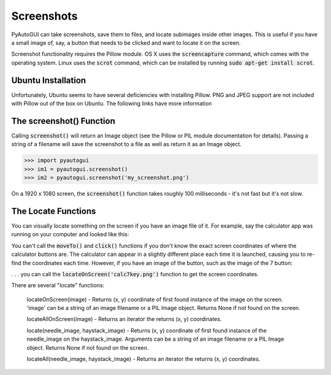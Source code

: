 .. default-role:: code

===========
Screenshots
===========

PyAutoGUI can take screenshots, save them to files, and locate subimages inside other images. This is useful if you have a small image of, say, a button that needs to be clicked and want to locate it on the screen.

Screenshot functionality requires the Pillow module. OS X uses the `screencapture` command, which comes with the operating system. Linux uses the `scrot` command, which can be installed by running `sudo apt-get install scrot`.

Ubuntu Installation
===================

Unfortunately, Ubuntu seems to have several deficiencies with installing Pillow. PNG and JPEG support are not included with Pillow out of the box on Ubuntu. The following links have more information

The screenshot() Function
=========================

Calling `screenshot()` will return an Image object (see the Pillow or PIL module documentation for details). Passing a string of a filename will save the screenshot to a file as well as return it as an Image object.

.. code:: python

    >>> import pyautogui
    >>> im1 = pyautogui.screenshot()
    >>> im2 = pyautogui.screenshot('my_screenshot.png')

On a 1920 x 1080 screen, the `screenshot()` function takes roughly 100 milliseconds - it's not fast but it's not slow.


The Locate Functions
====================

You can visually locate something on the screen if you have an image file of it. For example, say the calculator app was running on your computer and looked like this:

.. image:: calculator.png

You can't call the `moveTo()` and `click()` functions if you don't know the exact screen coordinates of where the calculator buttons are. The calculator can appear in a slightly different place each time it is launched, causing you to re-find the coordinates each time. However, if you have an image of the button, such as the image of the 7 button:

.. image:: calc7key.png

. . . you can call the `locateOnScreen('calc7key.png')` function to get the screen coordinates.

There are several "locate" functions:

    locateOnScreen(image) - Returns (x, y) coordinate of first found instance of the image on the screen. 'image' can be a string of an image filename or a PIL Image object. Returns None if not found on the screen.

    locateAllOnScreen(image) - Returns an iterator the returns (x, y) coordinates.

    locate(needle_image, haystack_image) - Returns (x, y) coordinate of first found instance of the needle_image on the haystack_image. Arguments can be a string of an image filename or a PIL Image object. Returns None if not found on the screen.

    locateAll(needle_image, haystack_image) - Returns an iterator the returns (x, y) coordinates.
